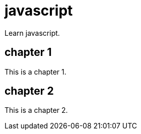 [[javascript]]
= javascript
:page-aliases: javascript/javascript.adoc
:imagesdir: ../..

Learn javascript.

== chapter 1

This is a chapter 1.

== chapter 2

This is a chapter 2.

